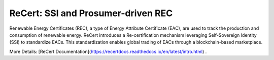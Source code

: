 ReCert: SSI and Prosumer-driven REC
=======================================
Renewable Energy Certificates (REC), a type of Energy Attribute Certificate (EAC), are used to track the production and consumption of renewable energy. ReCert introduces a Re-certification mechanism leveraging Self-Sovereign Identity (SSI) to standardize EACs. This standardization enables global trading of EACs through a blockchain-based marketplace.

More Details: [ReCert Documentation](https://recertdocs.readthedocs.io/en/latest/intro.html)
.
